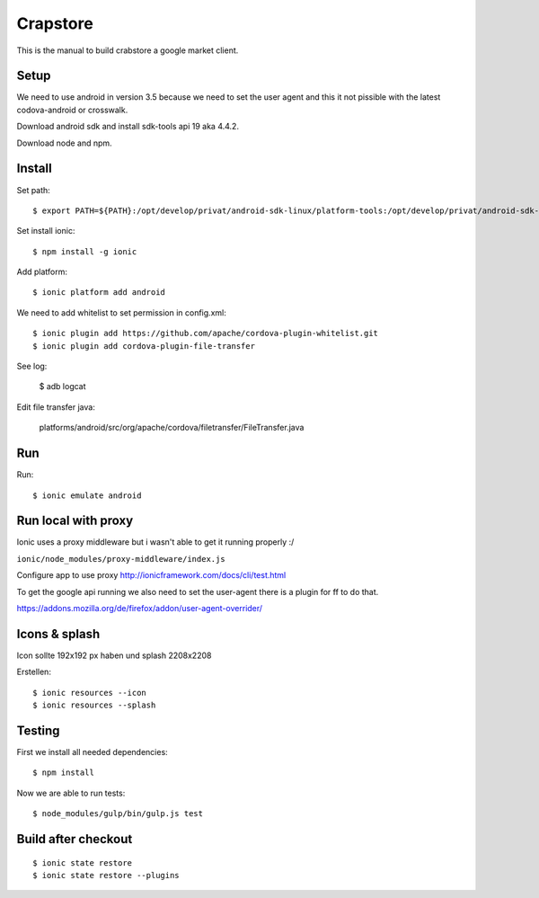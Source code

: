 Crapstore
=========

This is the manual to build crabstore a google market client.

Setup
-----

We need to use android in version 3.5 because we need to set the user agent and
this it not pissible with the latest codova-android or crosswalk.

Download android sdk and install sdk-tools api 19 aka 4.4.2.

Download node and npm.

Install
-------

Set path::

    $ export PATH=${PATH}:/opt/develop/privat/android-sdk-linux/platform-tools:/opt/develop/privat/android-sdk-linux/tools

Set install ionic::

    $ npm install -g ionic

Add platform::

    $ ionic platform add android

We need to add whitelist to set permission in config.xml::

    $ ionic plugin add https://github.com/apache/cordova-plugin-whitelist.git 
    $ ionic plugin add cordova-plugin-file-transfer

See log:

    $ adb logcat

Edit file transfer java:

    platforms/android/src/org/apache/cordova/filetransfer/FileTransfer.java

Run
---

Run::

    $ ionic emulate android

Run local with proxy
--------------------

Ionic uses a proxy middleware but i wasn't able to get it running properly :/

``ionic/node_modules/proxy-middleware/index.js``

Configure app to use proxy http://ionicframework.com/docs/cli/test.html

To get the google api running we also need to set the user-agent there is a
plugin for ff to do that.

https://addons.mozilla.org/de/firefox/addon/user-agent-overrider/

Icons & splash
--------------

Icon sollte 192x192 px haben und splash 2208x2208

Erstellen::
    
    $ ionic resources --icon
    $ ionic resources --splash

Testing
-------

First we install all needed dependencies::

    $ npm install

Now we are able to run tests::

    $ node_modules/gulp/bin/gulp.js test 

Build after checkout
--------------------
::

    $ ionic state restore
    $ ionic state restore --plugins
